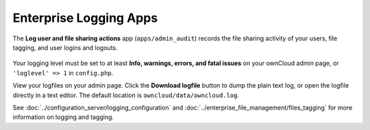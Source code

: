 =======================
Enterprise Logging Apps
=======================


The **Log user and file sharing actions** app (``apps/admin_audit``) records the 
file sharing activity of your users, file tagging, and user logins and logouts.

.. figure:: images/logging-1.png
   :alt: Enterprise logging app on the Apps page.
   
Your logging level must be set to at least **Info, warnings, errors, and fatal 
issues** on your ownCloud admin page, or ``'loglevel' => 1`` in ``config.php``. 
 
View your logfiles on your admin page. Click the **Download logfile** button to 
dump the plain text log, or open the logfile directly in a text editor. The 
default location is ``owncloud/data/owncloud.log``. 
 
See :doc:`../configuration_server/logging_configuration` and 
:doc:`../enterprise_file_management/files_tagging` for more information on 
logging and tagging.
